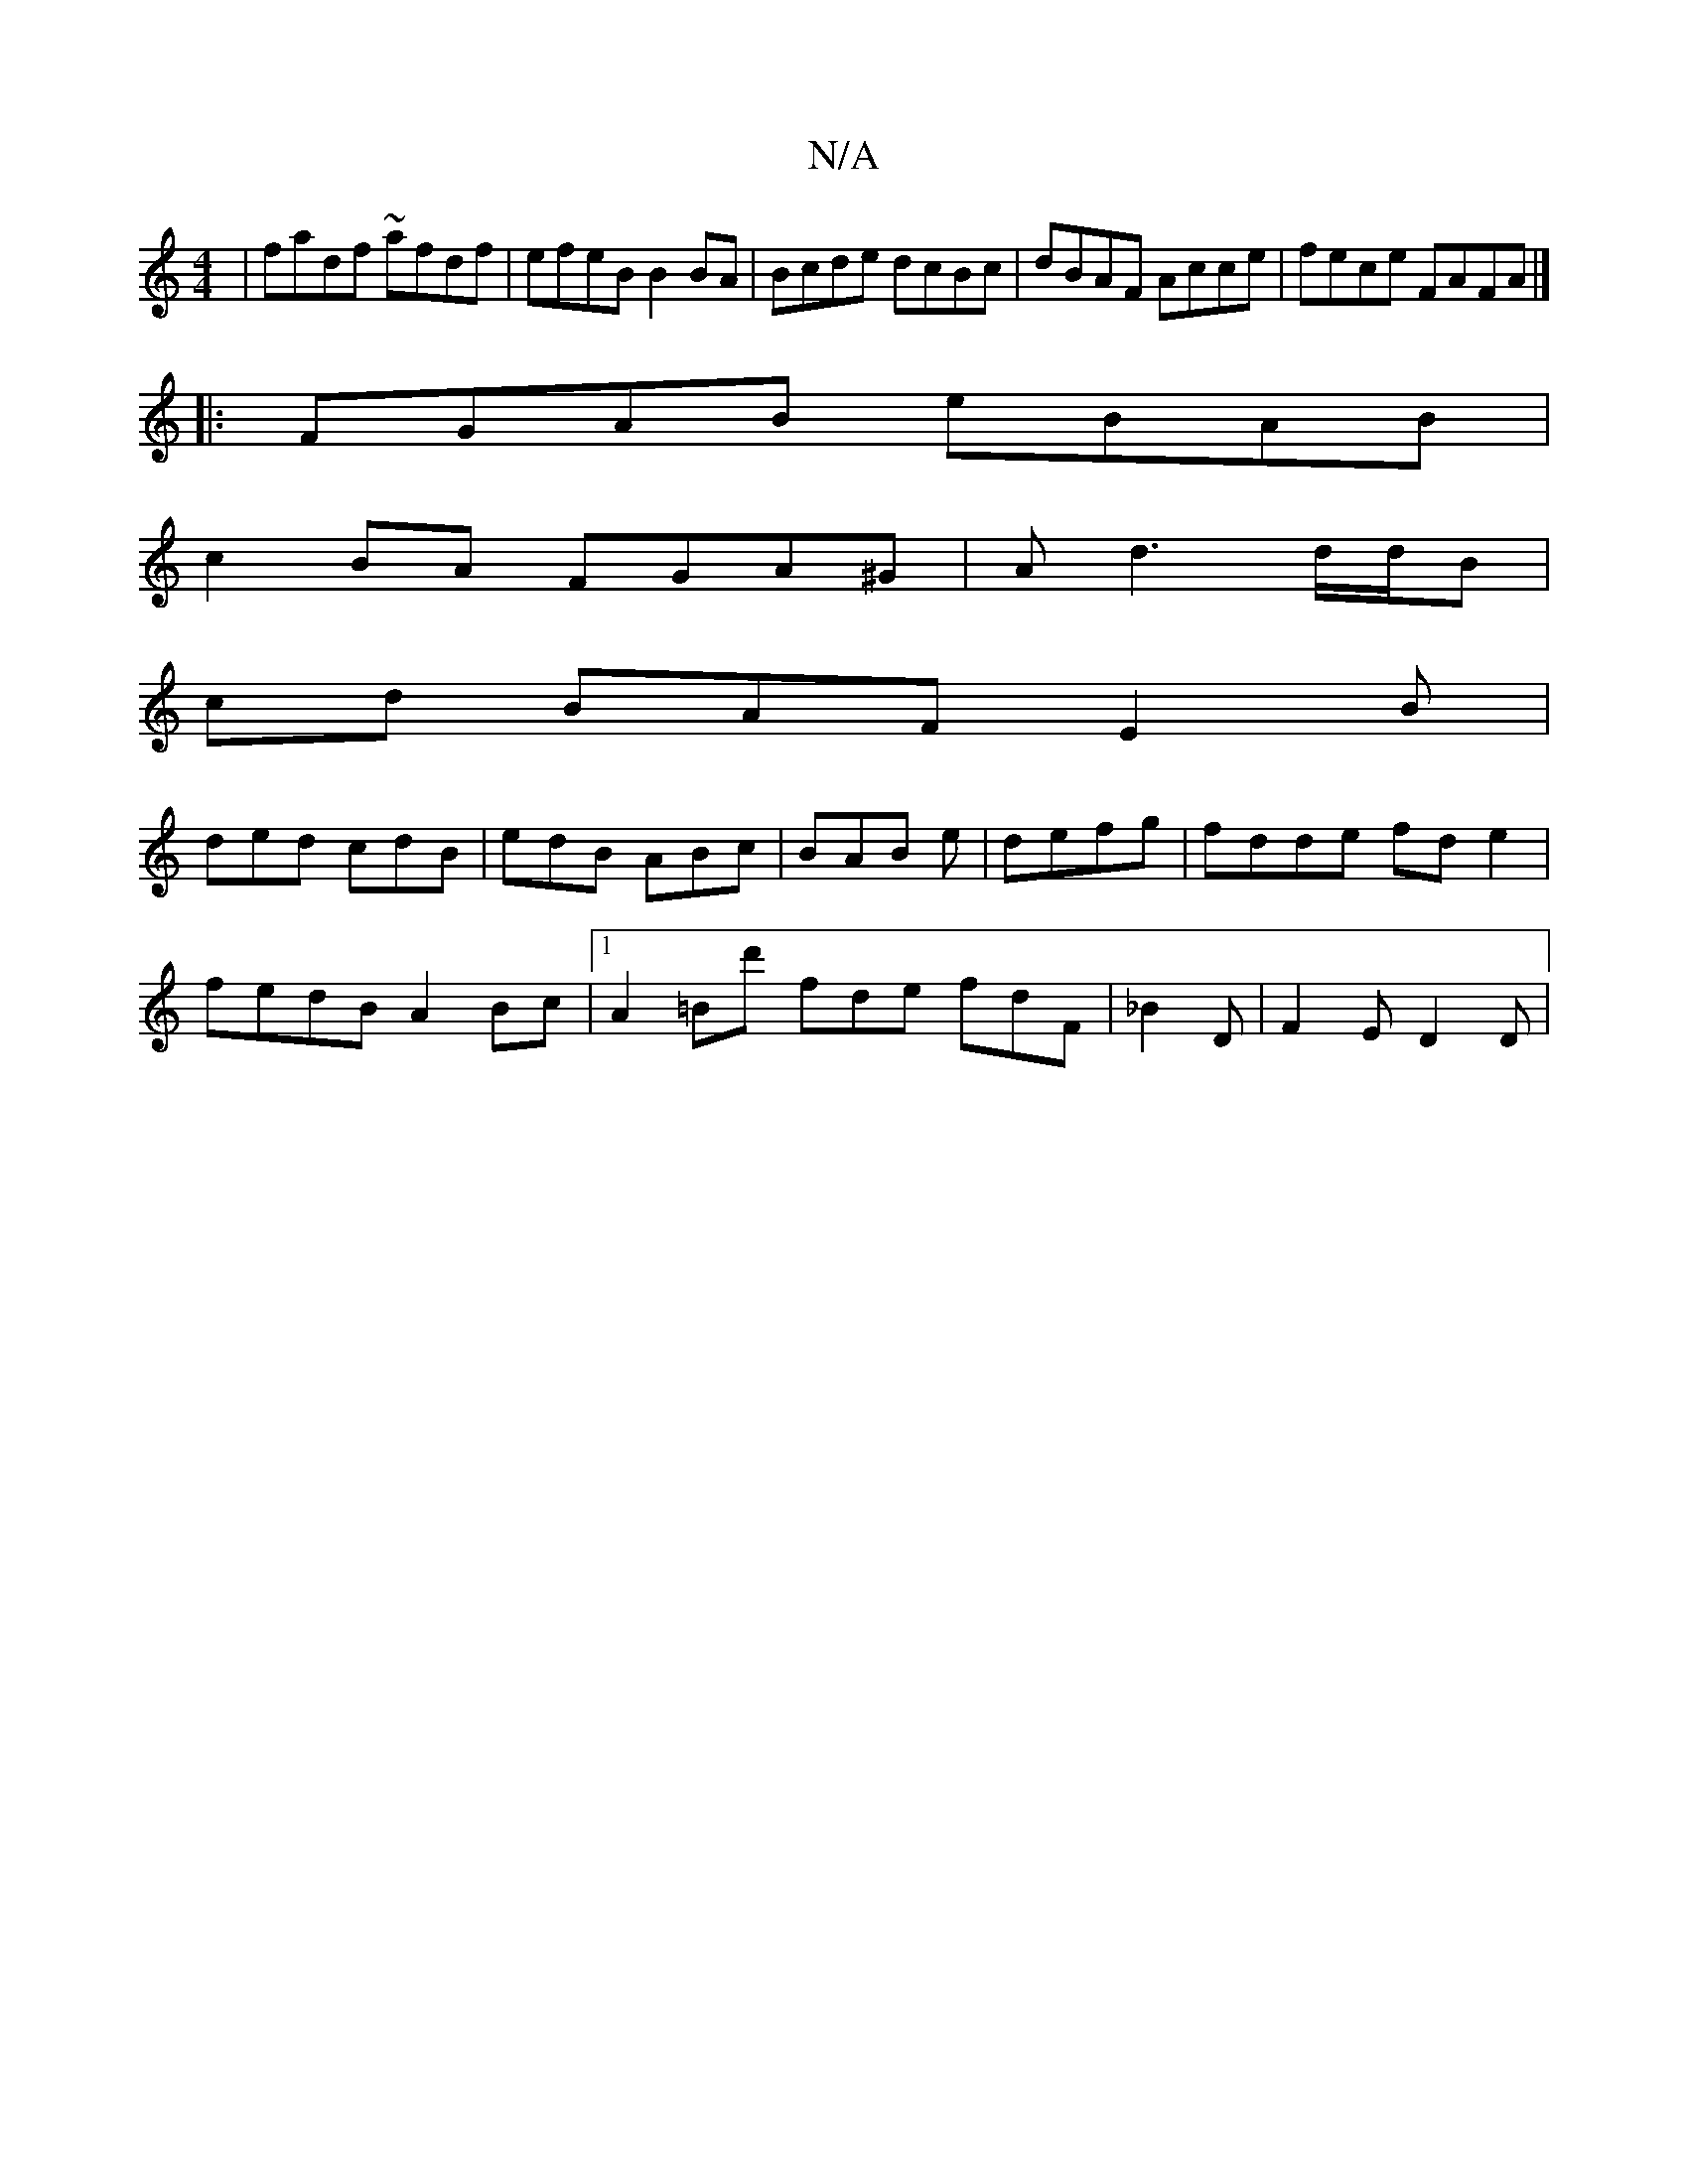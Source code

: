 X:1
T:N/A
M:4/4
R:N/A
K:Cmajor
| fadf ~afdf | efeB B2BA | Bcde dcBc | dBAF Acce | fece FAFA|]
|:FGAB eBAB|
c2BA FGA^G|Ad3 d/d/B |
cd BAF E2 B|
ded cdB|edB ABc|BAB e|defg |fdde fd e2 |
fedB A2Bc |1 A2=Bd' fde fdF | _B2D | F2 E D2D |